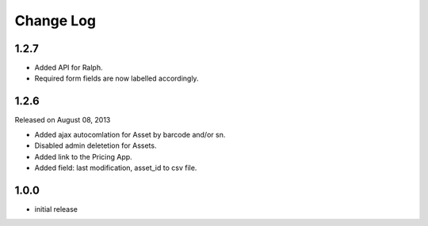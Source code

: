Change Log
----------

1.2.7
~~~~~

* Added API for Ralph.

* Required form fields are now labelled accordingly.

1.2.6
~~~~~

Released on August 08, 2013

* Added ajax autocomlation for Asset by barcode and/or sn.

* Disabled admin deletetion for Assets.

* Added link to the Pricing App.

* Added field: last modification, asset_id to csv file.

1.0.0
~~~~~

* initial release
